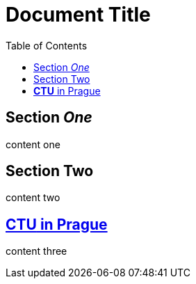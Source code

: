 // .sections-with-ids
= Document Title
:toc:

== [[un]]Section _One_

content one

== [[two]][[deux]]Section Two

content two

== https://www.cvut.cz[*CTU* in Prague]

content three
